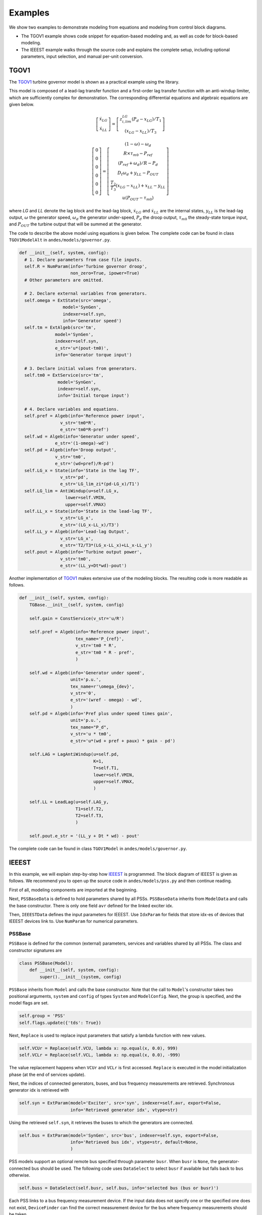 
Examples
========
We show two examples to demonstrate modeling from equations and modeling from
control block diagrams.

- The TGOV1 example shows code snippet for equation-based modeling
  and, as well as code for block-based modeling.
- The IEEEST example walks through the source code and explains the complete
  setup, including optional parameters, input selection, and manual per-unit
  conversion.

TGOV1
-----
The TGOV1_ turbine governor model is shown as a practical example using the library.

.. image:: example-tgov1/tgov1.png
    :align: center

This model is composed of a lead-lag transfer function and a first-order lag transfer function
with an anti-windup limiter, which are sufficiently complex for demonstration.
The corresponding differential equations and algebraic equations are given below.

.. math::

    \left[
    \begin{matrix}
    \dot{x}_{LG} \\
    \dot{x}_{LL}
    \end{matrix}
    \right]
    =
    \left[
    \begin{matrix}z_{i,lim}^{LG} \left(P_{d} - x_{LG}\right) / {T_1}
    \\
    \left(x_{LG} - x_{LL}\right) / T_3
    \end{matrix}
    \right]

    \left[
    \begin{matrix}
    0 \\
    0 \\
    0 \\
    0 \\
    0 \\
    0
    \end{matrix}
    \right]
    =
    \left[
    \begin{matrix}
    (1 - \omega) - \omega_{d} \\
    R \times \tau_{m0} - P_{ref} \\
    \left(P_{ref} + \omega_{d}\right)/R - P_{d}\\
    D_{t} \omega_{d} + y_{LL}  - P_{OUT}\\
    \frac{T_2}{T_3} \left(x_{LG} - x_{LL}\right) + x_{LL} - y_{LL}\\
    u \left(P_{OUT} - \tau_{m0}\right)
    \end{matrix}
    \right]

where *LG* and *LL* denote the lag block and the lead-lag block, :math:`\dot{x}_{LG}` and :math:`\dot{x}_{LL}`
are the internal states, :math:`y_{LL}` is the lead-lag output, :math:`\omega` the generator speed,
:math:`\omega_d` the generator under-speed, :math:`P_d` the droop output, :math:`\tau_{m0}` the steady-state
torque input, and :math:`P_{OUT}` the turbine output that will be summed at the generator.

The code to describe the above model using equations is given below.
The complete code can be found in class ``TGOV1ModelAlt`` in
``andes/models/governor.py``.

.. code:: python

    def __init__(self, system, config):
      # 1. Declare parameters from case file inputs.
      self.R = NumParam(info='Turbine governor droop',
                        non_zero=True, ipower=True)
      # Other parameters are omitted.

      # 2. Declare external variables from generators.
      self.omega = ExtState(src='omega',
                     model='SynGen',
                     indexer=self.syn,
                     info='Generator speed')
      self.tm = ExtAlgeb(src='tm',
                  model='SynGen',
                  indexer=self.syn,
                  e_str='u*(pout-tm0)',
                  info='Generator torque input')

      # 3. Declare initial values from generators.
      self.tm0 = ExtService(src='tm',
                   model='SynGen',
                   indexer=self.syn,
                   info='Initial torque input')

      # 4. Declare variables and equations.
      self.pref = Algeb(info='Reference power input',
                    v_str='tm0*R',
                    e_str='tm0*R-pref')
      self.wd = Algeb(info='Generator under speed',
                  e_str='(1-omega)-wd')
      self.pd = Algeb(info='Droop output',
                  v_str='tm0',
                  e_str='(wd+pref)/R-pd')
      self.LG_x = State(info='State in the lag TF',
                    v_str='pd',
                    e_str='LG_lim_zi*(pd-LG_x)/T1')
      self.LG_lim = AntiWindup(u=self.LG_x,
                      lower=self.VMIN,
                      upper=self.VMAX)
      self.LL_x = State(info='State in the lead-lag TF',
                    v_str='LG_x',
                    e_str='(LG_x-LL_x)/T3')
      self.LL_y = Algeb(info='Lead-lag Output',
                    v_str='LG_x',
                    e_str='T2/T3*(LG_x-LL_x)+LL_x-LL_y')
      self.pout = Algeb(info='Turbine output power',
                    v_str='tm0',
                    e_str='(LL_y+Dt*wd)-pout')


Another implementation of TGOV1_ makes extensive use of the modeling blocks.
The resulting code is more readable as follows.

.. code:: python

    def __init__(self, system, config):
        TGBase.__init__(self, system, config)

        self.gain = ConstService(v_str='u/R')

        self.pref = Algeb(info='Reference power input',
                          tex_name='P_{ref}',
                          v_str='tm0 * R',
                          e_str='tm0 * R - pref',
                          )

        self.wd = Algeb(info='Generator under speed',
                        unit='p.u.',
                        tex_name=r'\omega_{dev}',
                        v_str='0',
                        e_str='(wref - omega) - wd',
                        )
        self.pd = Algeb(info='Pref plus under speed times gain',
                        unit='p.u.',
                        tex_name="P_d",
                        v_str='u * tm0',
                        e_str='u*(wd + pref + paux) * gain - pd')

        self.LAG = LagAntiWindup(u=self.pd,
                                 K=1,
                                 T=self.T1,
                                 lower=self.VMIN,
                                 upper=self.VMAX,
                                 )

        self.LL = LeadLag(u=self.LAG_y,
                          T1=self.T2,
                          T2=self.T3,
                          )

        self.pout.e_str = '(LL_y + Dt * wd) - pout'

The complete code can be found in class ``TGOV1Model`` in ``andes/models/governor.py``.

IEEEST
------
In this example, we will explain step-by-step how IEEEST_ is programmed.
The block diagram of IEEEST is given as follows.
We recommend you to open up the source code in ``andes/models/pss.py`` and
then continue reading.

.. image:: diagrams/ieeest.png
    :align: center

First of all, modeling components are imported at the beginning.

Next, ``PSSBaseData`` is defined to hold parameters shared by all PSSs.
``PSSBaseData`` inherits from ``ModelData`` and calls the base constructor.
There is only one field ``avr`` defined for the linked exciter idx.

Then, ``IEEESTData`` defines the input parameters for IEEEST.
Use ``IdxParam`` for fields that store idx-es of devices that IEEEST devices link to.
Use ``NumParam`` for numerical parameters.

PSSBase
```````
``PSSBase`` is defined for the common (external) parameters, services and variables
shared by all PSSs.
The class and constructor signatures are

.. code:: python

    class PSSBase(Model):
        def __init__(self, system, config):
            super().__init__(system, config)

``PSSBase`` inherits from ``Model`` and calls the base constructor.
Note that the call to ``Model``'s constructor takes two positional arguments, ``system``
and ``config`` of types ``System`` and ``ModelConfig``.
Next, the group is specified, and the model flags are set.

.. code:: python

        self.group = 'PSS'
        self.flags.update({'tds': True})

Next, ``Replace`` is used to replace input parameters that satisfy a lambda function
with new values.

.. code:: python

        self.VCUr = Replace(self.VCU, lambda x: np.equal(x, 0.0), 999)
        self.VCLr = Replace(self.VCL, lambda x: np.equal(x, 0.0), -999)

The value replacement happens when ``VCUr`` and ``VCLr`` is first accessed.
``Replace`` is executed in the model initialization phase (at the end of
services update).

Next, the indices of connected generators, buses, and bus frequency measurements
are retrieved.
Synchronous generator idx is retrieved with

.. code:: python

        self.syn = ExtParam(model='Exciter', src='syn', indexer=self.avr, export=False,
                            info='Retrieved generator idx', vtype=str)

Using the retrieved ``self.syn``, it retrieves the buses to which
the generators are connected.

.. code:: python

        self.bus = ExtParam(model='SynGen', src='bus', indexer=self.syn, export=False,
                            info='Retrieved bus idx', vtype=str, default=None,
                            )

PSS models support an optional remote bus specified through parameter ``busr``.
When ``busr`` is ``None``, the generator-connected bus should be used.
The following code uses ``DataSelect`` to select ``busr`` if available but falls
back to ``bus`` otherwise.

.. code:: python

        self.buss = DataSelect(self.busr, self.bus, info='selected bus (bus or busr)')

Each PSS links to a bus frequency measurement device.
If the input data does not specify one or the specified one does not exist,
``DeviceFinder`` can find the correct measurement device for the bus
where frequency measurements should be taken.

.. code:: python

        self.busfreq = DeviceFinder(self.busf, link=self.buss, idx_name='bus')

where ``busf`` is the optional frequency measurement device idx, ``buss`` is the bus idx
for which measurement device needs to be found or created.

Next, external parameters, variables and services are retrieved.
Note that the PSS output ``vsout`` is pre-allocated but the equation string
is left to specific models.

IEEESTModel
```````````
``IEEESTModel`` inherits from ``PSSBase`` and adds specific model components.
After calling ``PSSBase``'s constructor, IEEESTModel adds config entries
to allow specifying the model for frequency measurement, because
there may be multiple frequency measurement models in the future.

.. code:: python

        self.config.add(OrderedDict([('freq_model', 'BusFreq')]))
        self.config.add_extra('_help', {'freq_model': 'default freq. measurement model'})
        self.config.add_extra('_alt', {'freq_model': ('BusFreq',)})

We set the chosen measurement model to ``busf`` so that ``DeviceFinder`` knows which
model to use if it needs to create new devices.

.. code:: python

        self.busf.model = self.config.freq_model

Next, because bus voltage is an algebraic variable, we use ``Derivative`` to calculate
the finite difference to approximate its derivative.

.. code:: python

        self.dv = Derivative(self.v, tex_name='dV/dt', info='Finite difference of bus voltage')

Then, we retrieve the coefficient to convert power from machine base to system base
using ``ConstService``, given by Sb / Sn.
This is needed for input mode 3, electric power in machine base.

.. code:: python

        self.SnSb = ExtService(model='SynGen', src='M', indexer=self.syn, attr='pu_coeff',
                               info='Machine base to sys base factor for power',
                               tex_name='(Sb/Sn)')

Note that the ``ExtService`` access the ``pu_coeff`` field of the ``M`` variables of
synchronous generators.
Since ``M`` is a machine-base power quantity, ``M.pu_coeff`` stores the multiplication coefficient
to convert each of them from machine bases to the system base, which is Sb / Sn.

The input mode is parsed into boolean flags using ``Switcher``:

.. code:: python

        self.SW = Switcher(u=self.MODE,
                           options=[0, 1, 2, 3, 4, 5, 6],
                           )

where the input ``u`` is the MODE parameter, and ``options`` is a list of accepted
values.
``Switcher`` boolean arrays ``s0``, ``s1``, ..., ``sN``, where ``N = len(options) - 1``.
We added ``0`` to ``options`` for padding so that ``SW_s1`` corresponds to MODE 1.
It improves the readability of the code as we will see next.

The input signal ``sig`` is an algebraic variable given by

.. code:: python

        self.sig = Algeb(tex_name='S_{ig}',
                         info='Input signal',
                         )

        self.sig.v_str = 'SW_s1*(omega-1) + SW_s2*0 + SW_s3*(tm0/SnSb) + ' \
                         'SW_s4*(tm-tm0) + SW_s5*v + SW_s6*0'

        self.sig.e_str = 'SW_s1*(omega-1) + SW_s2*(f-1) + SW_s3*(te/SnSb) + ' \
                         'SW_s4*(tm-tm0) + SW_s5*v + SW_s6*dv_v - sig'

The ``v_str`` and ``e_str`` are separated from the constructor to improve readability.
They construct piece-wise functions to select the correct initial values and equations
based on mode.
For any variables in ``v_str``, they must be defined before ``sig`` so that
they will be initialized ahead of ``sig``.
Clearly, ``omega``, ``tm``, and ``v`` are defined in ``PSSBase`` and thus
come before ``sig``.

The following comes the most effective part: modeling using transfer function blocks.
We utilized several blocks to describe the model from the diagram.
Note that the output of a block is always the block name followed by ``_y``.
For example, the input of ``F2`` is the output of ``F1``, given by ``F1_y``.

.. code:: python

        self.F1 = Lag2ndOrd(u=self.sig, K=1, T1=self.A1, T2=self.A2)

        self.F2 = LeadLag2ndOrd(u=self.F1_y, T1=self.A3, T2=self.A4,
                                T3=self.A5, T4=self.A6, zero_out=True)

        self.LL1 = LeadLag(u=self.F2_y, T1=self.T1, T2=self.T2, zero_out=True)

        self.LL2 = LeadLag(u=self.LL1_y, T1=self.T3, T2=self.T4, zero_out=True)

        self.Vks = Gain(u=self.LL2_y, K=self.KS)

        self.WO = WashoutOrLag(u=self.Vks_y, T=self.T6, K=self.T5, name='WO',
                               zero_out=True)  # WO_y == Vss

        self.VLIM = Limiter(u=self.WO_y, lower=self.LSMIN, upper=self.LSMAX,
                            info='Vss limiter')

        self.Vss = Algeb(tex_name='V_{ss}', info='Voltage output before output limiter',
                         e_str='VLIM_zi * WO_y + VLIM_zu * LSMAX + VLIM_zl * LSMIN - Vss')

        self.OLIM = Limiter(u=self.v, lower=self.VCLr, upper=self.VCUr,
                            info='output limiter')

        self.vsout.e_str = 'OLIM_zi * Vss - vsout'

In the end, the output equation is assigned to ``vsout.e_str``.
It completes the equations of the IEEEST model.

Finalize
````````
Assemble ``IEEESTData`` and ``IEEESTModel`` into ``IEEEST``:

.. code:: python

    class IEEEST(IEEESTData, IEEESTModel):
        def __init__(self, system, config):
            IEEESTData.__init__(self)
            IEEESTModel.__init__(self, system, config)

Locate ``andes/models/__init__.py``, in ``file_classes``. In ``file_classes``,
the first element of each sublist is the ``.py`` file names in ``models``
folder, and the second element contains class names to be imported from that
file. Find the line with ``pss`` and add ``IEEEST`` to the corresponding list of
model names. If the file name does not exist in any element of ``file_classes``,
add it after all prerequisite models. For example, PSS should be added after
exciters (and generators, of course).

Finally, locate ``andes/models/group.py``, check if the class
with ``PSS`` exist.
It is the name of IEEEST's group name.
If not, create one by inheriting from ``GroupBase``:

.. code:: python

    class PSS(GroupBase):
        """Power system stabilizer group."""

        def __init__(self):
            super().__init__()
            self.common_vars.extend(('vsout',))

where we added ``vsout`` to the ``common_vars`` list.
All models in the PSS group must have a variable named
``vsout``, which is defined in ``PSSBase``.

This completes the IEEEST model.
When developing new models, use ``andes prepare`` to generate numerical code and
start debugging.